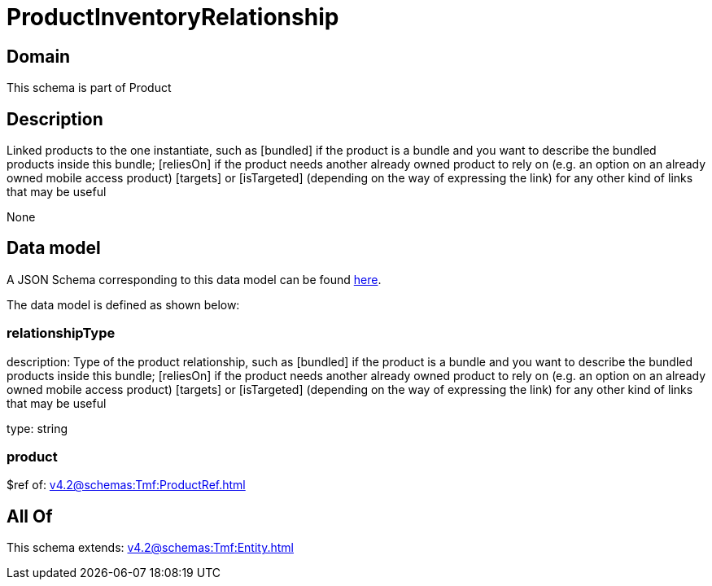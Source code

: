 = ProductInventoryRelationship

[#domain]
== Domain

This schema is part of Product

[#description]
== Description

Linked products to the one instantiate, such as [bundled] if the product is a bundle and you want to describe the bundled products inside this bundle; [reliesOn] if the product needs another already owned product to rely on (e.g. an option on an already owned mobile access product) [targets] or [isTargeted] (depending on the way of expressing the link) for any other kind of links that may be useful

None

[#data_model]
== Data model

A JSON Schema corresponding to this data model can be found https://tmforum.org[here].

The data model is defined as shown below:


=== relationshipType
description: Type of the product relationship, such as [bundled] if the product is a bundle and you want to describe the bundled products inside this bundle; [reliesOn] if the product needs another already owned product to rely on (e.g. an option on an already owned mobile access product) [targets] or [isTargeted] (depending on the way of expressing the link) for any other kind of links that may be useful

type: string


=== product
$ref of: xref:v4.2@schemas:Tmf:ProductRef.adoc[]


[#all_of]
== All Of

This schema extends: xref:v4.2@schemas:Tmf:Entity.adoc[]
